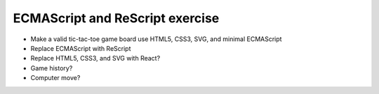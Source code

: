 ECMAScript and ReScript exercise
================================

- Make a valid tic-tac-toe game board use HTML5, CSS3, SVG, and minimal ECMAScript
- Replace ECMAScript with ReScript

- Replace HTML5, CSS3, and SVG with React?
- Game history?
- Computer move?
